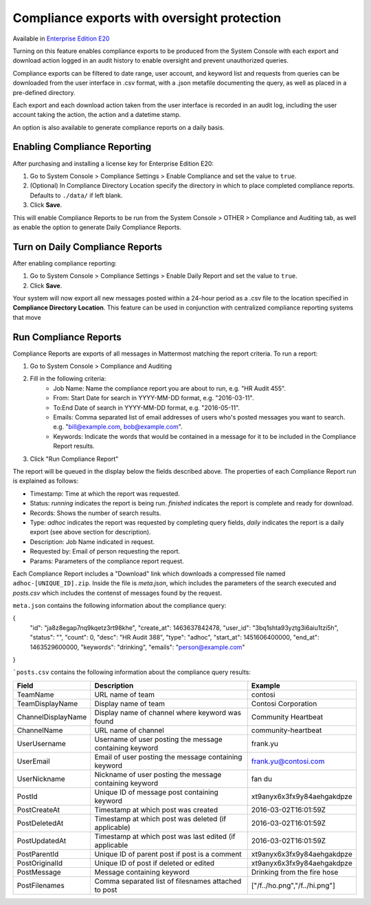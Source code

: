 Compliance exports with oversight protection 
----

Available in `Enterprise Edition E20 <https://about.mattermost.com/pricing/>`_

Turning on this feature enables compliance exports to be produced from the System Console with each export and download action logged in an audit history to enable oversight and prevent unauthorized queries. 

Compliance exports can be filtered to date range, user account, and keyword list and requests from queries can be downloaded from the user interface in .csv format, with a .json metafile documenting the query, as well as placed in a pre-defined directory. 

Each export and each download action taken from the user interface is recorded in an audit log, including the user account taking the action, the action and a datetime stamp. 

An option is also available to generate compliance reports on a daily basis.

Enabling Compliance Reporting 
====

After purchasing and installing a license key for Enterprise Edition E20: 

1. Go to System Console > Compliance Settings > Enable Compliance and set the value to ``true``.
2. (Optional) In Compliance Directory Location specify the directory in which to place completed compliance reports. Defaults to ``./data/`` if left blank.
3. Click **Save**. 

This will enable Compliance Reports to be run from the System Console > OTHER > Compliance and Auditing tab, as well as enable the option to generate Daily Compliance Reports.

Turn on Daily Compliance Reports 
====

After enabling compliance reporting: 

1. Go to System Console > Compliance Settings > Enable Daily Report and set the value to ``true``.
2. Click **Save**. 

Your system will now export all new messages posted within a 24-hour period as a .csv file to the location specified in **Compliance Directory Location**. This feature can be used in conjunction with centralized compliance reporting systems that move 

Run Compliance Reports  
====

Compliance Reports are exports of all messages in Mattermost matching the report criteria. To run a report: 

1. Go to System Console > Compliance and Auditing
2. Fill in the following criteria:  
     - Job Name: Name the compliance report you are about to run, e.g. "HR Audit 455".
     - From: Start Date for search in YYYY-MM-DD format, e.g. "2016-03-11".
     - To:End Date of search in YYYY-MM-DD format, e.g. "2016-05-11".
     - Emails: Comma separated list of email addresses of users who's posted messages you want to search. e.g. "bill@example.com, bob@example.com".
     - Keywords: Indicate the words that would be contained in a message for it to be included in the Compliance Report results.
3. Click "Run Compliance Report" 

The report will be queued in the display below the fields described above. The properties of each Compliance Report run is explained as follows: 

- Timestamp: Time at which the report was requested.  
- Status: `running` indicates the report is being run. `finished` indicates the report is complete and ready for download.
- Records: Shows the number of search results.
- Type: `adhoc` indicates the report was requested by completing query fields, `daily` indicates the report is a daily export (see above section for description). 
- Description: Job Name indicated in request.
- Requested by: Email of person requesting the report.
- Params: Parameters of the compliance report request. 

Each Compliance Report includes a "Download" link which downloads a compressed file named ``adhoc-[UNIQUE_ID].zip``. Inside the file is `meta.json`, which includes the parameters of the search executed and `posts.csv` which includes the contenst of messages found by the request. 

``meta.json`` contains the following information about the compliance query: 

{
    "id": "ja8z8egap7nq9kqetz3rt98khe",
    "create_at": 1463637842478,
    "user_id": "3bq1shta93yztg3i6aiu1tzi5h",
    "status": "",
    "count": 0,
    "desc": "HR Audit 388",
    "type": "adhoc",
    "start_at": 1451606400000,
    "end_at": 1463529600000,
    "keywords": "drinking",
    "emails": "person@example.com"
}

```posts.csv``  contains the following information about the compliance query results:

+---------------------+---------------------------------------------------------------+-------------------------------+
| Field               | Description                                                   | Example                       |
+=====================+===============================================================+===============================+
| TeamName            | URL name of team                                              | contosi                       |
+---------------------+---------------------------------------------------------------+-------------------------------+
| TeamDisplayName     | Display name of team                                          | Contosi Corporation           | 
+---------------------+---------------------------------------------------------------+-------------------------------+
| ChannelDisplayName  | Display name of channel where keyword was found               | Community Heartbeat           | 
+---------------------+---------------------------------------------------------------+-------------------------------+
| ChannelName         | URL name of channel                                           | community-heartbeat           | 
+---------------------+---------------------------------------------------------------+-------------------------------+
| UserUsername        | Username of user posting the message containing keyword       | frank.yu                      |
+---------------------+---------------------------------------------------------------+-------------------------------+
| UserEmail           | Email of user posting the message containing keyword          | frank.yu@contosi.com          | 
+---------------------+---------------------------------------------------------------+-------------------------------+
| UserNickname        | Nickname of user posting the message containing keyword       | fan du                        | 
+---------------------+---------------------------------------------------------------+-------------------------------+
| PostId              | Unique ID of message post containing keyword                  | xt9anyx6x3fx9y84aehgakdpze    | 
+---------------------+---------------------------------------------------------------+-------------------------------+
| PostCreateAt        | Timestamp at which post was created                           | 2016-03-02T16:01:59Z          | 
+---------------------+---------------------------------------------------------------+-------------------------------+
| PostDeletedAt       | Timestamp at which post was deleted (if applicable)           | 2016-03-02T16:01:59Z          | 
+---------------------+---------------------------------------------------------------+-------------------------------+
| PostUpdatedAt       | Timestamp at which post was last edited (if applicable        | 2016-03-02T16:01:59Z          | 
+---------------------+---------------------------------------------------------------+-------------------------------+
| PostParentId        | Unique ID of parent post if post is a comment                 | xt9anyx6x3fx9y84aehgakdpze    | 
+---------------------+---------------------------------------------------------------+-------------------------------+
| PostOriginalId      | Unique ID of post if deleted or edited                        | xt9anyx6x3fx9y84aehgakdpze    | 
+---------------------+---------------------------------------------------------------+-------------------------------+
| PostMessage         | Message containing keyword                                    | Drinking from the fire hose   | 
+---------------------+---------------------------------------------------------------+-------------------------------+
| PostFilenames       | Comma separated list of filesnames attached to post           | ["/f../ho.png","/f../hi.png"] |
+---------------------+---------------------------------------------------------------+-------------------------------+
